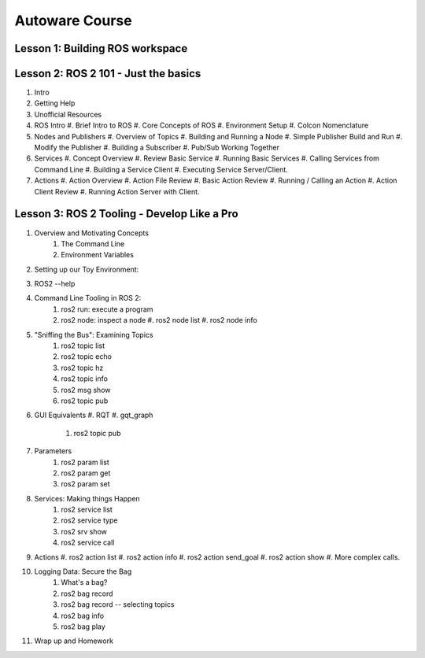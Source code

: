 =====
Autoware Course
=====

Lesson 1: Building ROS workspace
-----



Lesson 2: ROS 2 101 - Just the basics
-----

#. Intro
#. Getting Help
#. Unofficial Resources
#. ROS Intro
   #. Brief Intro to ROS
   #. Core Concepts of ROS
   #. Environment Setup
   #. Colcon Nomenclature
#. Nodes and Publishers
   #. Overview of Topics
   #. Building and Running a Node
   #. Simple Publisher Build and Run
   #. Modify the Publisher
   #. Building a Subscriber
   #. Pub/Sub Working Together
#. Services
   #. Concept Overview
   #. Review Basic Service
   #. Running Basic Services
   #. Calling Services from Command Line
   #. Building a Service Client
   #. Executing Service Server/Client.
#. Actions
   #. Action Overview
   #. Action File Review
   #. Basic Action Review
   #. Running / Calling an Action
   #. Action Client Review
   #. Running Action Server with Client. 


Lesson 3: ROS 2 Tooling - Develop Like a Pro
----
#. Overview and Motivating Concepts
    #. The Command Line
    #. Environment Variables
#. Setting up our Toy Environment:
#. ROS2 --help 
#. Command Line Tooling in ROS 2:
    #. ros2 run: execute a program
    #. ros2 node: inspect a node
       #. ros2 node list
       #. ros2 node info
#. "Sniffing the Bus": Examining Topics
    #. ros2 topic list
    #. ros2 topic echo
    #. ros2 topic hz
    #. ros2 topic info
    #. ros2 msg show
    #. ros2 topic pub
#. GUI Equivalents
   #. RQT
   #. gqt_graph
    #. ros2 topic pub
#. Parameters
    #. ros2 param list
    #. ros2 param get
    #. ros2 param set
#. Services: Making things Happen
    #. ros2 service list
    #. ros2 service type
    #. ros2 srv show
    #. ros2 service call
#. Actions
   #. ros2 action list
   #. ros2 action info
   #. ros2 action send_goal
   #. ros2 action show
   #. More complex calls. 
#. Logging Data: Secure the Bag
    #. What's a bag?
    #. ros2 bag record
    #. ros2 bag record -- selecting topics
    #. ros2 bag info
    #. ros2 bag play
#. Wrap up and Homework
